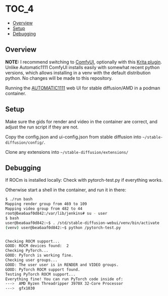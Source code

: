 *                                                                     :TOC_4:
  - [[#overview][Overview]]
  - [[#setup][Setup]]
  - [[#debugging][Debugging]]

** Overview

**NOTE:** I recommend switching to [[https://github.com/comfyanonymous/ComfyUI][ComfyUI]], optionally with this [[https://github.com/Acly/krita-ai-diffusion][Krita plugin]]. Unlike Automatic1111 ComfyUI installs easily with somewhat recent python versions, which allows installing in a venv with the default distribution python. No changes will be made to this repository.

Running the [[https://github.com/AUTOMATIC1111/stable-diffusion-webui][AUTOMATIC1111]] web UI for stable diffusion/AMD in a podman container.

** Setup
Make sure the gids for render and video in the container are correct, and adjust the run script if they are not.

Copy the config.json and ui-config.json from stable diffusion into =~/stable-diffusion/config/=.

Clone any extensions into =~/stable-diffusion/extensions/=

** Debugging
If ROCm is installed locally: Check with pytorch-test.py if everything works.

Otherwise start a shell in the container, and run it in there:

#+BEGIN_SRC bash
$ ./run bash
Mapping render group from 469 to 109
Mapping video group from 482 to 44
root@bea6aaf0d842:/var/lib/jenkins# su - user
$ bash
user@bea6aaf0d842:~$ . /std/stable-diffusion-webui/venv/bin/activate
(venv) user@bea6aaf0d842:~$ python /pytorch-test.py


Checking ROCM support...
GOOD: ROCM devices found:  2
Checking PyTorch...
GOOD: PyTorch is working fine.
Checking user groups...
GOOD: The user user is in RENDER and VIDEO groups.
GOOD: PyTorch ROCM support found.
Testing PyTorch ROCM support...
Everything fine! You can run PyTorch code inside of:
--->  AMD Ryzen Threadripper 3970X 32-Core Processor
--->  gfx1030
#+END_SRC
